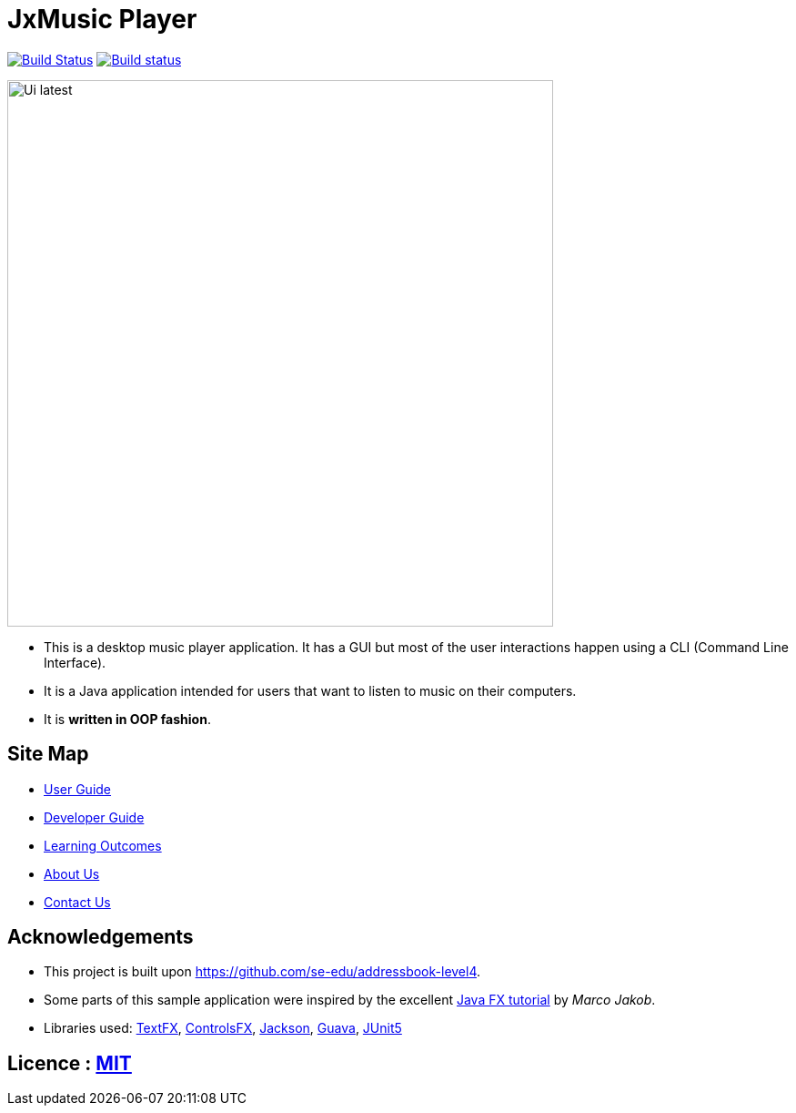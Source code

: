 = JxMusic Player
ifdef::env-github,env-browser[:relfileprefix: docs/]

https://travis-ci.org/CS2103-AY1819S1-T13-3/main[image:https://travis-ci.org/CS2103-AY1819S1-T13-3/main.svg?branch=master[Build Status]]
https://ci.appveyor.com/project/docsautopublisher/main/branch/master[image:https://ci.appveyor.com/api/projects/status/7dk5fcmu2eb6vugq/branch/master?svg=true[Build status]]

ifdef::env-github[]
image::docs/images/Ui latest.png[width="600"]
endif::[]

ifndef::env-github[]
image::images/Ui latest.png[width="600"]
endif::[]

* This is a desktop music player application. It has a GUI but most of the user interactions happen using a CLI (Command Line Interface).
* It is a Java application intended for users that want to listen to music on their computers.
* It is *written in OOP fashion*.

== Site Map

* <<UserGuide#, User Guide>>
* <<DeveloperGuide#, Developer Guide>>
* <<LearningOutcomes#, Learning Outcomes>>
* <<AboutUs#, About Us>>
* <<ContactUs#, Contact Us>>

== Acknowledgements

* This project is built upon https://github.com/se-edu/addressbook-level4.
* Some parts of this sample application were inspired by the excellent http://code.makery.ch/library/javafx-8-tutorial/[Java FX tutorial] by
_Marco Jakob_.
* Libraries used: https://github.com/TestFX/TestFX[TextFX], https://bitbucket.org/controlsfx/controlsfx/[ControlsFX], https://github.com/FasterXML/jackson[Jackson], https://github.com/google/guava[Guava], https://github.com/junit-team/junit5[JUnit5]

== Licence : link:LICENSE[MIT]

